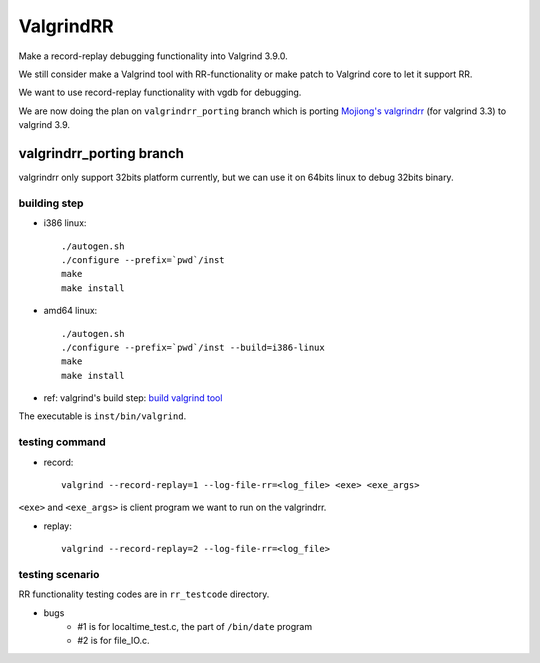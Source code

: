 ValgrindRR
==========
Make a record-replay debugging functionality into Valgrind 3.9.0.

We still consider make a Valgrind tool with RR-functionality or
make patch to Valgrind core to let it support RR.

We want to use record-replay functionality with vgdb for debugging.

We are now doing the plan on ``valgrindrr_porting`` branch which is porting `Mojiong's valgrindrr`_ (for valgrind 3.3) to valgrind 3.9.

valgrindrr_porting branch
-------------------------

valgrindrr only support 32bits platform currently, but we can use it on 64bits linux to debug 32bits binary.

building step
+++++++++++++

- i386 linux:: 
    
    ./autogen.sh
    ./configure --prefix=`pwd`/inst
    make
    make install

- amd64 linux::

    ./autogen.sh
    ./configure --prefix=`pwd`/inst --build=i386-linux
    make
    make install

- ref: valgrind's build step: `build valgrind tool`_

The executable is ``inst/bin/valgrind``.

testing command
+++++++++++++++
- record::

    valgrind --record-replay=1 --log-file-rr=<log_file> <exe> <exe_args>

``<exe>`` and ``<exe_args>`` is client program we want to run on the valgrindrr.

- replay::

    valgrind --record-replay=2 --log-file-rr=<log_file>

testing scenario
++++++++++++++++
RR functionality testing codes are in ``rr_testcode`` directory.

- bugs
    - #1 is for localtime_test.c, the part of ``/bin/date`` program
    - #2 is for file_IO.c.


.. _Mojiong's valgrindrr: http://sourceforge.net/p/valgrind/mailman/valgrind-developers/thread/BAY103-W4642373BA0DDCC8326A9A0AA420@phx.gbl/
.. _build valgrind tool: http://valgrind.org/docs/manual/manual-writing-tools.html#manual-writing-tools.gettingstarted
